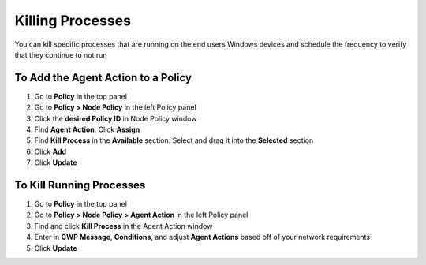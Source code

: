 Killing Processes
=================
 
You can kill specific processes that are running on the end users Windows devices and schedule the frequency to verify that they continue to not run

To Add the Agent Action to a Policy
-----------------------------------

#. Go to **Policy** in the top panel
#. Go to **Policy > Node Policy** in the left Policy panel
#. Click the **desired Policy ID** in Node Policy window
#. Find **Agent Action**. Click **Assign**
#. Find **Kill Process** in the **Available** section. Select and drag it into the **Selected** section
#. Click **Add**
#. Click **Update**

To Kill Running Processes
-------------------------

#. Go to **Policy** in the top panel
#. Go to **Policy > Node Policy > Agent Action** in the left Policy panel
#. Find and click **Kill Process** in the Agent Action window
#. Enter in **CWP Message**, **Conditions**, and adjust **Agent Actions** based off of your network requirements
#. Click **Update**
